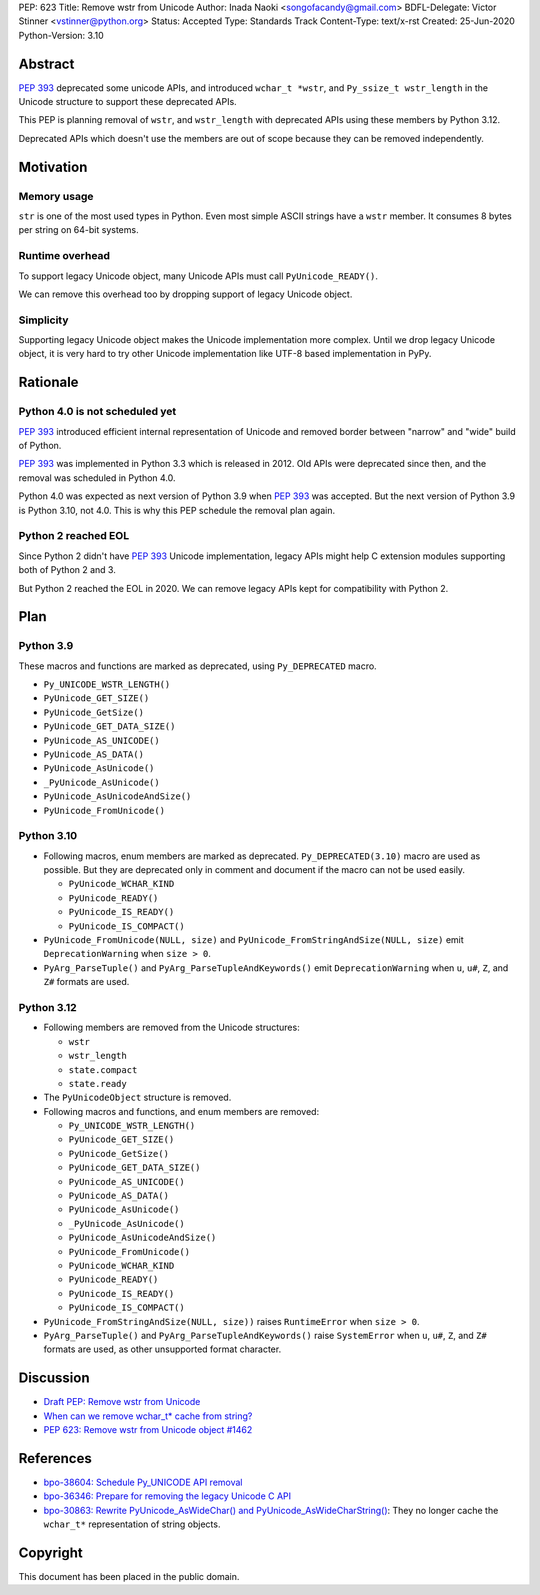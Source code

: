 PEP: 623
Title: Remove wstr from Unicode
Author: Inada Naoki <songofacandy@gmail.com>
BDFL-Delegate: Victor Stinner <vstinner@python.org>
Status: Accepted
Type: Standards Track
Content-Type: text/x-rst
Created: 25-Jun-2020
Python-Version: 3.10


Abstract
========

:pep:`393` deprecated some unicode APIs, and introduced ``wchar_t *wstr``,
and ``Py_ssize_t wstr_length`` in the Unicode structure to support
these deprecated APIs.

This PEP is planning removal of ``wstr``, and ``wstr_length`` with
deprecated APIs using these members by Python 3.12.

Deprecated APIs which doesn't use the members are out of scope because
they can be removed independently.


Motivation
==========

Memory usage
------------

``str`` is one of the most used types in Python. Even most simple ASCII
strings have a ``wstr`` member. It consumes 8 bytes per string on 64-bit
systems.


Runtime overhead
----------------

To support legacy Unicode object, many Unicode APIs must call
``PyUnicode_READY()``.

We can remove this overhead too by dropping support of legacy Unicode
object.


Simplicity
----------

Supporting legacy Unicode object makes the Unicode implementation more
complex.
Until we drop legacy Unicode object, it is very hard to try other
Unicode implementation like UTF-8 based implementation in PyPy.


Rationale
=========

Python 4.0 is not scheduled yet
-------------------------------

:pep:`393` introduced efficient internal representation of Unicode and
removed border between "narrow" and "wide" build of Python.

:pep:`393` was implemented in Python 3.3 which is released in 2012. Old
APIs were deprecated since then, and the removal was scheduled in
Python 4.0.

Python 4.0 was expected as next version of Python 3.9 when :pep:`393`
was accepted. But the next version of Python 3.9 is Python 3.10,
not 4.0. This is why this PEP schedule the removal plan again.


Python 2 reached EOL
--------------------

Since Python 2 didn't have :pep:`393` Unicode implementation, legacy
APIs might help C extension modules supporting both of Python 2 and 3.

But Python 2 reached the EOL in 2020. We can remove legacy APIs kept
for compatibility with Python 2.


Plan
====

Python 3.9
----------

These macros and functions are marked as deprecated, using
``Py_DEPRECATED`` macro.

* ``Py_UNICODE_WSTR_LENGTH()``
* ``PyUnicode_GET_SIZE()``
* ``PyUnicode_GetSize()``
* ``PyUnicode_GET_DATA_SIZE()``
* ``PyUnicode_AS_UNICODE()``
* ``PyUnicode_AS_DATA()``
* ``PyUnicode_AsUnicode()``
* ``_PyUnicode_AsUnicode()``
* ``PyUnicode_AsUnicodeAndSize()``
* ``PyUnicode_FromUnicode()``


Python 3.10
-----------

* Following macros, enum members are marked as deprecated.
  ``Py_DEPRECATED(3.10)`` macro are used as possible. But they
  are deprecated only in comment and document if the macro can
  not be used easily.

  * ``PyUnicode_WCHAR_KIND``
  * ``PyUnicode_READY()``
  * ``PyUnicode_IS_READY()``
  * ``PyUnicode_IS_COMPACT()``

* ``PyUnicode_FromUnicode(NULL, size)`` and
  ``PyUnicode_FromStringAndSize(NULL, size)`` emit
  ``DeprecationWarning`` when ``size > 0``.

* ``PyArg_ParseTuple()`` and ``PyArg_ParseTupleAndKeywords()`` emit
  ``DeprecationWarning`` when ``u``, ``u#``, ``Z``, and ``Z#`` formats are used.


Python 3.12
-----------

* Following members are removed from the Unicode structures:

  * ``wstr``
  * ``wstr_length``
  * ``state.compact``
  * ``state.ready``

* The ``PyUnicodeObject`` structure is removed.

* Following macros and functions, and enum members are removed:

  * ``Py_UNICODE_WSTR_LENGTH()``
  * ``PyUnicode_GET_SIZE()``
  * ``PyUnicode_GetSize()``
  * ``PyUnicode_GET_DATA_SIZE()``
  * ``PyUnicode_AS_UNICODE()``
  * ``PyUnicode_AS_DATA()``
  * ``PyUnicode_AsUnicode()``
  * ``_PyUnicode_AsUnicode()``
  * ``PyUnicode_AsUnicodeAndSize()``
  * ``PyUnicode_FromUnicode()``
  * ``PyUnicode_WCHAR_KIND``
  * ``PyUnicode_READY()``
  * ``PyUnicode_IS_READY()``
  * ``PyUnicode_IS_COMPACT()``

* ``PyUnicode_FromStringAndSize(NULL, size))`` raises
  ``RuntimeError`` when ``size > 0``.

* ``PyArg_ParseTuple()`` and ``PyArg_ParseTupleAndKeywords()`` raise
  ``SystemError`` when ``u``, ``u#``, ``Z``, and ``Z#`` formats are used,
  as other unsupported format character.


Discussion
==========

* `Draft PEP: Remove wstr from Unicode
  <https://mail.python.org/archives/list/python-dev@python.org/thread/BO2TQHSXWL2RJMINWQQRBF5LANDDJNHH/#BO2TQHSXWL2RJMINWQQRBF5LANDDJNHH>`_
* `When can we remove wchar_t* cache from string?
  <https://mail.python.org/archives/list/python-dev@python.org/thread/7JVC3IKS2V73K36ISEJAAWMRFN2T4KKR/#7JVC3IKS2V73K36ISEJAAWMRFN2T4KKR>`_
* `PEP 623: Remove wstr from Unicode object #1462
  <https://github.com/python/peps/pull/1462>`_


References
==========

* `bpo-38604: Schedule Py_UNICODE API removal
  <https://bugs.python.org/issue38604>`_
* `bpo-36346: Prepare for removing the legacy Unicode C API
  <https://bugs.python.org/issue36346>`_
* `bpo-30863: Rewrite PyUnicode_AsWideChar() and
  PyUnicode_AsWideCharString() <https://bugs.python.org/issue30863>`_:
  They no longer cache the ``wchar_t*`` representation of string
  objects.


Copyright
=========

This document has been placed in the public domain.
